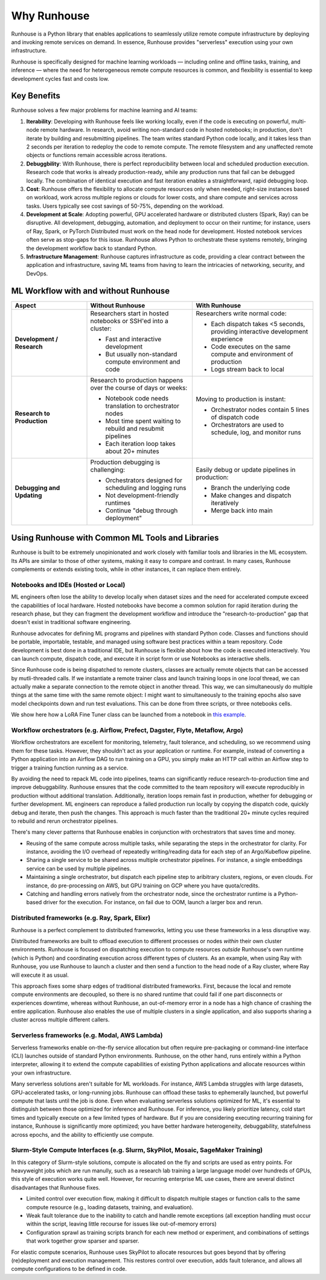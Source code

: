 Why Runhouse
=====================

Runhouse is a Python library that enables applications to seamlessly utilize remote compute infrastructure by deploying and invoking remote services on demand.
In essence, Runhouse provides "serverless" execution using your own infrastructure.

Runhouse is specifically designed for machine learning workloads — including online and offline tasks, training, and inference —
where the need for heterogeneous remote compute resources is common, and flexibility is essential to keep development cycles fast and costs low.

Key Benefits
------------

Runhouse solves a few major problems for machine learning and AI teams:

#. **Iterability**: Developing with Runhouse feels like working locally, even if the code is executing on powerful, multi-node remote hardware.
   In research, avoid writing non-standard code in hosted notebooks; in production, don't iterate by building and resubmitting pipelines.
   The team writes standard Python code locally, and it takes less than 2 seconds per iteration to redeploy the code to remote compute.
   The remote filesystem and any unaffected remote objects or functions remain accessible across iterations.
#. **Debuggbility**: With Runhouse, there is perfect reproducibility between local and scheduled production execution.
   Research code that works is already production-ready, while any production runs that fail can be debugged locally.
   The combination of identical execution and fast iteration enables a straightforward, rapid debugging loop.
#. **Cost**: Runhouse offers the flexibility to allocate compute resources only when needed, right-size instances based on workload,
   work across multiple regions or clouds for lower costs, and share compute and services across tasks.
   Users typically see cost savings of 50-75%, depending on the workload.
#. **Development at Scale**: Adopting powerful, GPU accelerated hardware or distributed clusters (Spark, Ray) can be
   disruptive. All development, debugging, automation, and deployment to occur on their runtime; for instance, users of Ray, Spark,
   or PyTorch Distributed must work on the head node for development. Hosted notebook services often serve as stop-gaps for this issue.
   Runhouse allows Python to orchestrate these systems remotely, bringing the development workflow back to standard Python.
#. **Infrastructure Management**: Runhouse captures infrastructure as code, providing a clear contract between the application
   and infrastructure, saving ML teams from having to learn the intricacies of networking, security, and DevOps.

ML Workflow with and without Runhouse
-------------------------------------
.. list-table::
   :widths: 25 35 40
   :header-rows: 1

   * - Aspect
     - Without Runhouse
     - With Runhouse
   * - **Development / Research**
     - Researchers start in hosted notebooks or SSH'ed into a cluster:

       - Fast and interactive development
       - But usually non-standard compute environment and code
     - Researchers write normal code:

       - Each dispatch takes <5 seconds, providing interactive development experience
       - Code executes on the same compute and environment of production
       - Logs stream back to local
   * - **Research to Production**
     - Research to production happens over the course of days or weeks:

       - Notebook code needs translation to orchestrator nodes
       - Most time spent waiting to rebuild and resubmit pipelines
       - Each iteration loop takes about 20+ minutes
     - Moving to production is instant:

       - Orchestrator nodes contain 5 lines of dispatch code
       - Orchestrators are used to schedule, log, and monitor runs
   * - **Debugging and Updating**
     - Production debugging is challenging:

       - Orchestrators designed for scheduling and logging runs
       - Not development-friendly runtimes
       - Continue "debug through deployment"
     - Easily debug or update pipelines in production:

       - Branch the underlying code
       - Make changes and dispatch iteratively
       - Merge back into main



Using Runhouse with Common ML Tools and Libraries
---------------------------------------------
Runhouse is built to be extremely unopinionated and work closely with familiar tools and libraries in the ML ecosystem.
Its APIs are similar to those of other systems, making it easy to compare and contrast. In many cases, Runhouse complements or extends existing tools,
while in other instances, it can replace them entirely.

Notebooks and IDEs (Hosted or Local)
^^^^^^^^^^^^^^^^^^^^^^^^^^^^^^^^^^^^
ML engineers often lose the ability to develop locally when dataset sizes and the need for accelerated compute exceed the capabilities of local hardware.
Hosted notebooks have become a common solution for rapid iteration during the research phase, but they can fragment the development workflow and introduce the
"research-to-production" gap that doesn't exist in traditional software engineering.

Runhouse advocates for defining ML programs and pipelines with standard Python code. Classes and functions should be portable, importable, testable,
and managed using software best practices within a team repository. Code development is best done in a traditional IDE,
but Runhouse is flexible about how the code is executed interactively. You can launch compute, dispatch code, and execute it in script form or use Notebooks as interactive shells.

Since Runhouse code is being dispatched to remote clusters, classes are actually remote objects that can be accessed by mutli-threaded calls. If we instantiate a remote
trainer class and launch training loops in one *local* thread, we can actually make a separate connection to the remote object in another thread. This way, we can
simultaneously do multiple things at the same time with the same remote object: I might want to simultaneously to the training epochs also save model checkpoints down
and run test evaluations. This can be done from three scripts, or three notebooks cells.

We show here how a LoRA Fine Tuner class can be launched from a notebook
in `this example <https://github.com/run-house/runhouse/tree/1b047c9b22839c212a1e2674407959e7e775f21b/examples/lora-example-with-notebook>`_.

Workflow orchestrators (e.g. Airflow, Prefect, Dagster, Flyte, Metaflow, Argo)
^^^^^^^^^^^^^^^^^^^^^^^^^^^^^^^^^^^^^^^^^^^^^^^^^^^^^^^^^^^^^^^^^^^^^^^^^^^^^^
Workflow orchestrators are excellent for monitoring, telemetry, fault tolerance, and scheduling, so we recommend using them for these tasks.
However, they shouldn't act as your application or runtime. For example, instead of converting a Python application into an Airflow DAG to run
training on a GPU, you simply make an HTTP call within an Airflow step to trigger a training function running as a service.

By avoiding the need to repack ML code into pipelines, teams can significantly reduce research-to-production time and improve debuggability.
Runhouse ensures that the code committed to the team repository will execute reproducibly in production without additional translation.
Additionally, iteration loops remain fast in production, whether for debugging or further development.
ML engineers can reproduce a failed production run locally by copying the dispatch code, quickly debug and iterate, then push the changes.
This approach is much faster than the traditional 20+ minute cycles required to rebuild and rerun orchestrator pipelines.

There's many clever patterns that Runhouse enables in conjunction with orchestrators that saves time and money.

* Reusing of the same compute across multiple tasks, while separating the steps in the orchestrator for clarity. For instance, avoiding the I/O overhead of repeatedly writing/reading data for each step of an Argo/Kubeflow pipeline.
* Sharing a single service to be shared across multiple orchestrator pipelines. For instance, a single embeddings service can be used by multiple pipelines.
* Maintaining a single orchestrator, but dispatch each pipeline step to aribitrary clusters, regions, or even clouds. For instance, do pre-processing on AWS, but GPU training on GCP where you have quota/credits.
* Catching and handling errors natively from the orchestrator node, since the orchestrator runtime is a Python-based driver for the execution. For instance, on fail due to OOM, launch a larger box and rerun.

Distributed frameworks (e.g. Ray, Spark, Elixr)
^^^^^^^^^^^^^^^^^^^^^^^^^^^^^^^^^^^^^^^^^^^^^^^^
Runhouse is a perfect complement to distributed frameworks, letting you use these frameworks in a less disruptive way.

Distributed frameworks are built to offload execution to different processes or nodes *within* their own cluster environments.
Runhouse is focused on dispatching execution to compute resources *outside* Runhouse's own runtime (which is Python)
and coordinating execution across different types of clusters.
As an example, when using Ray with Runhouse, you use Runhouse to launch a cluster and then send a function to the head node of a Ray cluster, where Ray will execute it as usual.

This approach fixes some sharp edges of traditional distributed frameworks. First, because the local
and remote compute environments are decoupled, so there is no shared runtime
that could fail if one part disconnects or experiences downtime, whereas without Runhouse, an out-of-memory
error in a node has a high chance of crashing the entire application. Runhouse also enables the use of multiple clusters in a single application,
and also supports sharing a cluster across multiple different callers.

Serverless frameworks (e.g. Modal, AWS Lambda)
^^^^^^^^^^^^^^^^^^^^^^^^^^^^^^^^^^^^^^^^^^^^^^
Serverless frameworks enable on-the-fly service allocation but often require pre-packaging or command-line interface (CLI) launches outside of
standard Python environments. Runhouse, on the other hand, runs entirely within a Python interpreter, allowing it to extend the
compute capabilities of existing Python applications and allocate resources within your own infrastructure.

Many serverless solutions aren't suitable for ML workloads. For instance, AWS Lambda struggles with large datasets, GPU-accelerated tasks,
or long-running jobs. Runhouse can offload these tasks to ephemerally launched, but powerful compute that lasts until the job is done.
Even when evaluating serverless solutions optimized for ML, it's essential to distinguish between those optimized for inference and Runhouse.
For inference, you likely prioritize latency, cold start times and typically execute on a few limited types of hardware.
But if you are considering executing recurring training for instance, Runhouse is significantly more optimized; you have better hardware heterogeneity,
debuggability, statefulness across epochs, and the ability to efficiently use compute.

Slurm-Style Compute Interfaces (e.g. Slurm, SkyPilot, Mosaic, SageMaker Training)
^^^^^^^^^^^^^^^^^^^^^^^^^^^^^^^^^^^^^^^^^^^^^^^^^^^^^^^^^^^^^^^^^^^^^^^^^^^^^^^
In this category of Slurm-style solutions, compute is allocated on the fly and scripts are used as entry points.
For heavyweight jobs which are run manully, such as a research lab training a large language
model over hundreds of GPUs, this style of execution works quite well. However, for recurring enterprise ML use cases, there are several distinct disadvantages
that Runhouse fixes.

* Limited control over execution flow, making it difficult to dispatch multiple stages or function calls to the same compute resource (e.g., loading datasets, training, and evaluation).
* Weak fault tolerance due to the inability to catch and handle remote exceptions (all exception handling must occur within the script, leaving little recourse for issues like out-of-memory errors)
* Configuration sprawl as training scripts branch for each new method or experiment, and combinations of settings that work together grow sparser and sparser.

For elastic compute scenarios, Runhouse uses SkyPilot to allocate resources but goes beyond that by offering (re)deployment and execution management.
This restores control over execution, adds fault tolerance, and allows all compute configurations to be defined in code.
